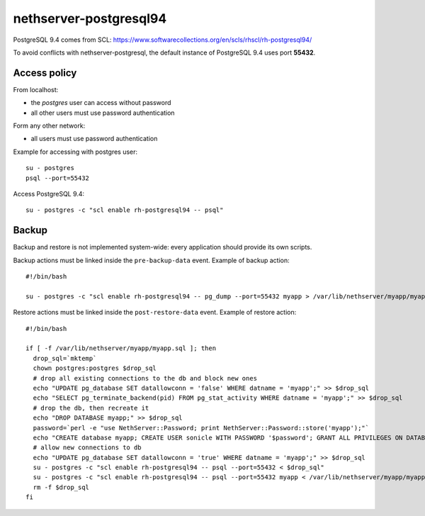 =======================
nethserver-postgresql94
=======================

PostgreSQL 9.4 comes from SCL: https://www.softwarecollections.org/en/scls/rhscl/rh-postgresql94/

To avoid conflicts with nethserver-postgresql,
the default instance of PostgreSQL 9.4 uses port **55432**.

Access policy
=============

From localhost:

* the *postgres* user can access without password
* all other users must use password authentication

Form any other network:

* all users must use password authentication

Example for accessing with postgres user: ::

   su - postgres
   psql --port=55432


Access PostgreSQL 9.4: ::

  su - postgres -c "scl enable rh-postgresql94 -- psql"

Backup
======

Backup and restore is not implemented system-wide: every application
should provide its own scripts.

Backup actions must be linked inside the ``pre-backup-data`` event.
Example of backup action: ::

  #!/bin/bash

  su - postgres -c "scl enable rh-postgresql94 -- pg_dump --port=55432 myapp > /var/lib/nethserver/myapp/myapp.sql"


Restore actions must be linked inside the ``post-restore-data`` event.
Example of restore action: ::

  #!/bin/bash

  if [ -f /var/lib/nethserver/myapp/myapp.sql ]; then
    drop_sql=`mktemp`
    chown postgres:postgres $drop_sql
    # drop all existing connections to the db and block new ones
    echo "UPDATE pg_database SET datallowconn = 'false' WHERE datname = 'myapp';" >> $drop_sql
    echo "SELECT pg_terminate_backend(pid) FROM pg_stat_activity WHERE datname = 'myapp';" >> $drop_sql
    # drop the db, then recreate it
    echo "DROP DATABASE myapp;" >> $drop_sql
    password=`perl -e "use NethServer::Password; print NethServer::Password::store('myapp');"`
    echo "CREATE database myapp; CREATE USER sonicle WITH PASSWORD '$password'; GRANT ALL PRIVILEGES ON DATABASE myapp to myuser;" >> $drop_sql 
    # allow new connections to db
    echo "UPDATE pg_database SET datallowconn = 'true' WHERE datname = 'myapp';" >> $drop_sql
    su - postgres -c "scl enable rh-postgresql94 -- psql --port=55432 < $drop_sql"
    su - postgres -c "scl enable rh-postgresql94 -- psql --port=55432 myapp < /var/lib/nethserver/myapp/myapp.sql"
    rm -f $drop_sql
  fi


